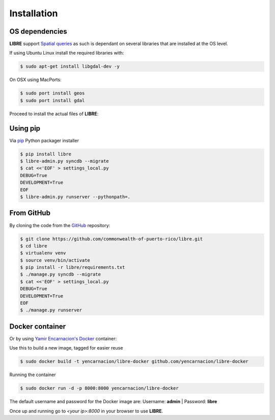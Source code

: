 Installation
============

OS dependencies
---------------

**LIBRE** support `Spatial queries <http://en.wikipedia.org/wiki/Spatial_query>`_
as such is dependant on several libraries that are installed at the OS level.

If using Ubuntu Linux install the required libraries with:

.. code-block:: bash

    $ sudo apt-get install libgdal-dev -y

On OSX using MacPorts:

.. code-block:: bash

    $ sudo port install geos
    $ sudo port install gdal

Proceed to install the actual files of **LIBRE**:

Using pip
---------

Via `pip <http://www.pip-installer.org/>`_ Python packager installer

.. code-block:: bash

    $ pip install libre
    $ libre-admin.py syncdb --migrate
    $ cat <<'EOF' > settings_local.py
    DEBUG=True
    DEVELOPMENT=True
    EOF
    $ libre-admin.py runserver --pythonpath=.

From GitHub
-----------

By cloning the code from the `GitHub <https://github.com/commonwealth-of-puerto-rico/libre>`_ repository:

.. code-block:: bash

    $ git clone https://github.com/commonwealth-of-puerto-rico/libre.git
    $ cd libre
    $ virtualenv venv
    $ source venv/bin/activate
    $ pip install -r libre/requirements.txt
    $ ./manage.py syncdb --migrate
    $ cat <<'EOF' > settings_local.py
    DEBUG=True
    DEVELOPMENT=True
    EOF
    $ ./manage.py runserver

Docker container
----------------

Or by using `Yamir Encarnacion's <https://github.com/yencarnacion/libre-docker>`_ `Docker <https://www.docker.io/>`_ container:

Use this to build a new image, tagged for easier reuse

.. code-block:: bash

    $ sudo docker build -t yencarnacion/libre-docker github.com/yencarnacion/libre-docker

Running the container

.. code-block:: bash

    $ sudo docker run -d -p 8000:8000 yencarnacion/libre-docker

The default username and password for the Docker image are:
Username: **admin** | Password: **libre**

Once up and running go to `<your ip>:8000` in your browser to use **LIBRE**.
